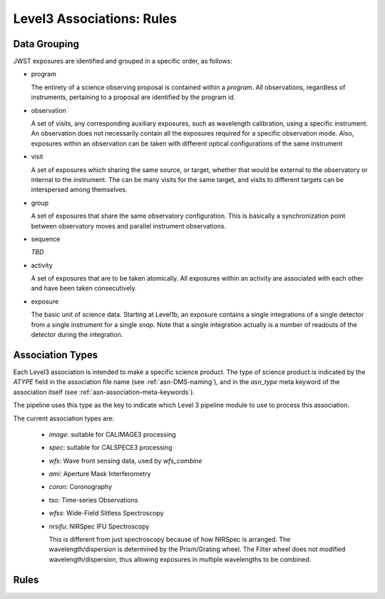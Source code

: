 .. _level3-asn-rules:

##########################
Level3 Associations: Rules
##########################

.. _level3-asn-data-grouping:

Data Grouping
=============

JWST exposures are identified and grouped in a specific order, as
follows:

- program

  The entirety of a science observing proposal is contained within a
  `program`. All observations, regardless of instruments, pertaining
  to a proposal are identified by the program id.
  
- observation

  A set of visits, any corresponding auxiliary
  exposures, such as wavelength calibration, using a specific
  instrument. An observation does not necessarily contain all the
  exposures required for a specific observation mode. Also, exposures
  within an observation can be taken with different optical
  configurations of the same instrument
  
- visit

  A set of exposures which sharing the same source, or target, whether that would
  be external to the observatory or internal to the instrument. The
  can be many visits for the same target, and visits to different
  targets can be interspersed among themselves.
  
- group

  A set of exposures that share the same observatory configuration.
  This is basically a synchronization point between observatory moves
  and parallel instrument observations.
  
- sequence

  *TBD*
  
- activity

  A set of exposures that are to be taken atomically. All exposures
  within an activity are associated with each other and have been
  taken consecutively. 

- exposure

  The basic unit of science data. Starting at Level1b, an exposure
  contains a single integrations of a single detector from a single
  instrument for a single *snap*. Note that a single integration
  actually is a number of readouts of the detector during the integration.
  
.. _level3-asn-association-types:

Association Types
=================

Each Level3 association is intended to make a specific science
product. The type of science product is indicated by the `ATYPE` field
in the association file name (see :ref:`asn-DMS-naming`), and in the `asn_type` meta
keyword of the association itself (see :ref:`asn-association-meta-keywords`).

The pipeline uses this type as the key to indicate which Level 3
pipeline module to use to process this association.

The current association types are:

  * `image`: suitable for CALIMAGE3 processing
  * `spec`: suitable for CALSPECE3 processing
  * `wfs`: Wave front sensing data, used by `wfs_combine`
  * `ami`: Aperture Mask Interferometry
  * `coron`: Coronography
  * `tso`: Time-series Observations
  * `wfss`: Wide-Field Slitless Spectroscopy
  * `nrsifu`: NIRSpec IFU Spectroscopy
    
    This is different from just spectroscopy because of how NIRSpec
    is arranged. The wavelength/dispersion is determined by the
    Prism/Grating wheel. The Filter wheel does not modified
    wavelength/dispersion, thus allowing exposures in multiple
    wavelengths to be combined.

.. _level3-asn-rule-definitions:

Rules
=====
